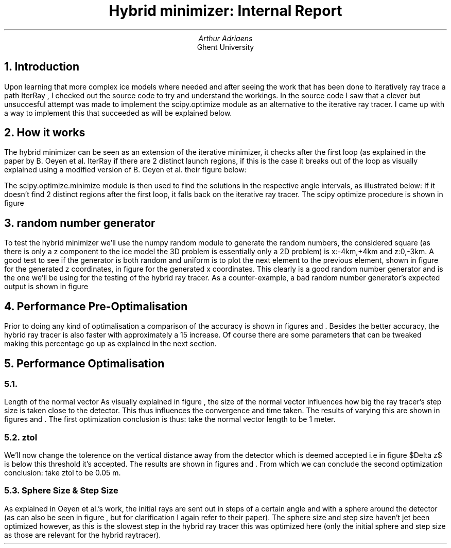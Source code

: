 .TL
Hybrid minimizer: Internal Report
.AU
Arthur Adriaens
.AI
Ghent University
.NH 
Introduction
.EQ
delim $$
.EN
.PP
Upon learning that more
complex ice models where needed and after seeing the work that has been done to
iteratively ray trace a path 
.[
IterRay
.]
, I checked out the
source code to try and understand the workings. In the source code I saw that a
clever but unsuccesful attempt was made to implement the scipy.optimize module
as an alternative to the iterative ray tracer. I came up with a way to
implement this that succeeded as will be explained below.
.NH
How it works
.PP
The hybrid minimizer can be seen as an extension of the iterative minimizer, it
checks after the first loop (as explained in the paper by B. Oeyen et al.
.[
IterRay
.]
if there are 2 distinct launch regions, if this is
the case it breaks out of the loop as visually explained using a modified version of B. Oeyen et al. their figure
below:
.PDFPIC figures/Expl.pdf 3i
.PP
The scipy.optimize.minimize module is then used
to find the solutions in the respective angle intervals, as illustrated below:
If it doesn't find 2
distinct regions after the first loop, it falls back on the iterative ray tracer. 
The scipy optimize procedure is shown in figure
.NH
random number generator
.PP
To test the hybrid minimizer we'll use the numpy random module to generate the
random numbers, the considered square (as there is only a z component to the
ice model the 3D problem is essentially only a 2D problem) is x:-4km,+4km and
z:0,-3km. A good test to see if the generator is both random and uniform is to
plot the next element to the previous element, shown in figure
for the generated z coordinates, in figure
for the generated x coordinates.  This clearly is a
good random number generator and is the one we'll be using for the testing of
the hybrid ray tracer.  As a counter-example, a bad random number generator's
expected output is shown in figure 
.NH
Performance Pre-Optimalisation
.PP
Prior to doing any kind of optimalisation a comparison of the accuracy is shown
in figures and . Besides the better accuracy, 
the hybrid ray tracer is also faster with approximately a 15\% increase. 
Of course there are some parameters that can be tweaked making this 
percentage go up as explained in the next section.
.NH
Performance Optimalisation
.NH 2
.PP
Length of the normal vector
As visually explained in figure , the size of the normal vector
influences how big the ray tracer's step size is taken close to the detector. This
thus influences the convergence and time taken. The results of varying this are shown
in figures and .
The first optimization conclusion is thus: take the normal vector length to be 1 meter.
.NH 2
ztol
.PP
We'll now change the tolerence on the vertical distance away from the detector which is deemed
accepted i.e in figure $Delta z$ is below this threshold it's accepted.
The results are shown in figures and .
From which we can conclude the second optimization conclusion: take ztol to be 0.05 m.
.NH 2
Sphere Size & Step Size
.PP
As explained in Oeyen et al.'s work, the initial rays are sent out in steps of a
certain angle and with a sphere around the detector (as can also be seen in
figure , but for clarification I again refer to their
paper). The sphere size and step size haven't jet been optimized however, as
this is the slowest step in the hybrid ray tracer this was optimized here (only
the initial sphere and step size as those are relevant for the hybrid
raytracer).

